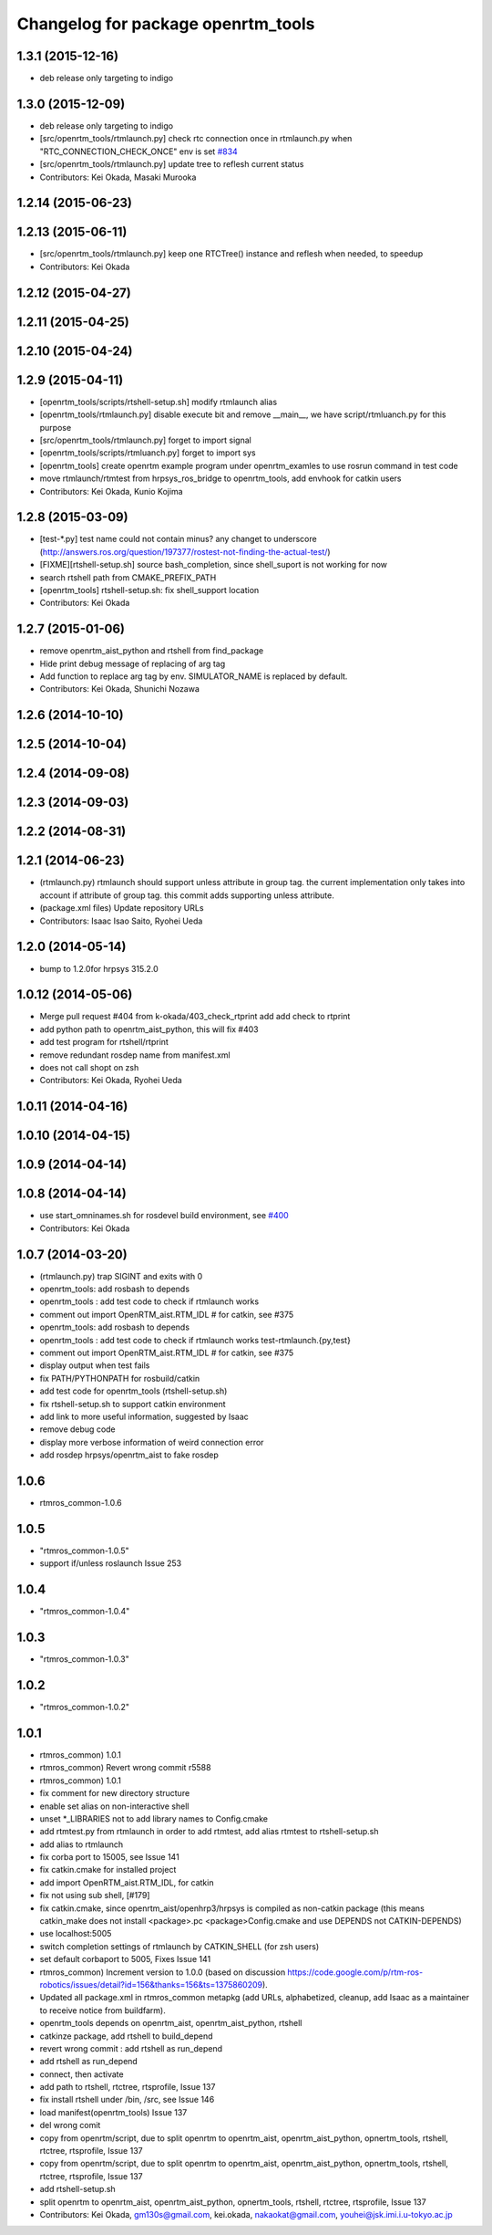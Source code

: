 ^^^^^^^^^^^^^^^^^^^^^^^^^^^^^^^^^^^
Changelog for package openrtm_tools
^^^^^^^^^^^^^^^^^^^^^^^^^^^^^^^^^^^

1.3.1 (2015-12-16)
------------------
* deb release only targeting to indigo

1.3.0 (2015-12-09)
------------------
* deb release only targeting to indigo

* [src/openrtm_tools/rtmlaunch.py] check rtc connection once in rtmlaunch.py when "RTC_CONNECTION_CHECK_ONCE" env is set `#834 <https://github.com/start-jsk/rtmros_common/pull/835>`_
* [src/openrtm_tools/rtmlaunch.py] update tree to reflesh current status
* Contributors: Kei Okada, Masaki Murooka

1.2.14 (2015-06-23)
-------------------

1.2.13 (2015-06-11)
-------------------
* [src/openrtm_tools/rtmlaunch.py] keep one RTCTree() instance and reflesh when needed, to speedup
* Contributors: Kei Okada

1.2.12 (2015-04-27)
-------------------

1.2.11 (2015-04-25)
-------------------

1.2.10 (2015-04-24)
-------------------

1.2.9 (2015-04-11)
------------------
* [openrtm_tools/scripts/rtshell-setup.sh] modify rtmlaunch alias
* [openrtm_tools/rtmlaunch.py] disable execute bit and remove __main__, we have script/rtmluanch.py for this purpose
* [src/openrtm_tools/rtmlaunch.py] forget to import signal
* [openrtm_tools/scripts/rtmluanch.py] forget to import sys
* [openrtm_tools] create openrtm example program under openrtm_examles to use rosrun command in test code
* move rtmlaunch/rtmtest from hrpsys_ros_bridge to openrtm_tools, add envhook for catkin users
* Contributors: Kei Okada, Kunio Kojima

1.2.8 (2015-03-09)
------------------
* [test-*.py] test name could not contain minus? any changet to underscore (http://answers.ros.org/question/197377/rostest-not-finding-the-actual-test/)
* [FIXME][rtshell-setup.sh] source bash_completion, since shell_suport is not working for now
* search rtshell path from CMAKE_PREFIX_PATH
* [openrtm_tools] rtshell-setup.sh: fix shell_support location
* Contributors: Kei Okada

1.2.7 (2015-01-06)
------------------
* remove openrtm_aist_python and rtshell from find_package
* Hide print debug message of replacing of arg tag
* Add function to replace arg tag by env. SIMULATOR_NAME is replaced by default.
* Contributors: Kei Okada, Shunichi Nozawa

1.2.6 (2014-10-10)
------------------

1.2.5 (2014-10-04)
------------------

1.2.4 (2014-09-08)
------------------

1.2.3 (2014-09-03)
------------------

1.2.2 (2014-08-31)
------------------

1.2.1 (2014-06-23)
------------------
* (rtmlaunch.py) rtmlaunch should support unless attribute in group tag. the current implementation only takes into account if attribute of group tag. this commit adds supporting unless attribute.
* (package.xml files) Update repository URLs
* Contributors: Isaac Isao Saito, Ryohei Ueda

1.2.0 (2014-05-14)
------------------

* bump to 1.2.0for hrpsys 315.2.0

1.0.12 (2014-05-06)
-------------------
* Merge pull request #404 from k-okada/403_check_rtprint
  add add check to rtprint
* add python path to openrtm_aist_python, this will fix #403
* add test program for rtshell/rtprint
* remove redundant rosdep name from manifest.xml
* does not call shopt on zsh
* Contributors: Kei Okada, Ryohei Ueda

1.0.11 (2014-04-16)
-------------------

1.0.10 (2014-04-15)
-------------------

1.0.9 (2014-04-14)
------------------

1.0.8 (2014-04-14)
------------------
* use start_omninames.sh for rosdevel build environment, see `#400 <https://github.com/start-jsk/rtmros_common/issues/400>`_
* Contributors: Kei Okada

1.0.7 (2014-03-20)
------------------
* (rtmlaunch.py) trap SIGINT and exits with 0
* openrtm_tools: add rosbash to depends
* openrtm_tools : add test code to check if rtmlaunch works
* comment out import OpenRTM_aist.RTM_IDL # for catkin, see #375
* openrtm_tools: add rosbash to depends
* openrtm_tools : add test code to check if rtmlaunch works test-rtmlaunch.{py,test}
* comment out import OpenRTM_aist.RTM_IDL # for catkin, see #375
* display output when test fails
* fix PATH/PYTHONPATH for rosbuild/catkin
* add test code for openrtm_tools (rtshell-setup.sh)
* fix rtshell-setup.sh to support catkin environment
* add link to more useful information, suggested by Isaac
* remove debug code
* display more verbose information of weird connection error
* add rosdep hrpsys/openrtm_aist to fake rosdep

1.0.6
-----
* rtmros_common-1.0.6

1.0.5
-----
* "rtmros_common-1.0.5"
* support if/unless roslaunch Issue 253

1.0.4
-----
* "rtmros_common-1.0.4"

1.0.3
-----
* "rtmros_common-1.0.3"

1.0.2
-----
* "rtmros_common-1.0.2"

1.0.1
-----
* rtmros_common) 1.0.1
* rtmros_common) Revert wrong commit r5588
* rtmros_common) 1.0.1
* fix comment for new directory structure
* enable set alias on non-interactive shell
* unset \*_LIBRARIES not to add library names to Config.cmake
* add rtmtest.py from rtmlaunch in order to add rtmtest, add alias rtmtest to rtshell-setup.sh
* add alias to rtmlaunch
* fix corba port to 15005, see Issue 141
* fix catkin.cmake for installed project
* add import OpenRTM_aist.RTM_IDL, for catkin
* fix not using sub shell, [#179]
* fix catkin.cmake, since openrtm_aist/openhrp3/hrpsys is compiled as non-catkin package (this means catkin_make does not install <package>.pc <package>Config.cmake and use DEPENDS not CATKIN-DEPENDS)
* use localhost:5005
* switch completion settings of rtmlaunch by CATKIN_SHELL (for zsh users)
* set default corbaport to 5005, Fixes Issue 141
* rtmros_common) Increment version to 1.0.0 (based on discussion https://code.google.com/p/rtm-ros-robotics/issues/detail?id=156&thanks=156&ts=1375860209).
* Updated all package.xml in rtmros_common metapkg (add URLs, alphabetized, cleanup, add Isaac as a maintainer to receive notice from buildfarm).
* openrtm_tools depends on openrtm_aist, openrtm_aist_python, rtshell
* catkinze package, add rtshell to build_depend
* revert wrong commit : add rtshell as run_depend
* add rtshell as run_depend
* connect, then activate
* add path to rtshell, rtctree, rtsprofile, Issue 137
* fix install rtshell under /bin, /src, see Issue 146
* load manifest(openrtm_tools) Issue 137
* del wrong comit
* copy from openrtm/script, due to split openrtm to openrtm_aist, openrtm_aist_python, opnertm_tools, rtshell, rtctree, rtsprofile, Issue 137
* copy from openrtm/script, due to split openrtm to openrtm_aist, openrtm_aist_python, opnertm_tools, rtshell, rtctree, rtsprofile, Issue 137
* add rtshell-setup.sh
* split openrtm to openrtm_aist, openrtm_aist_python, opnertm_tools, rtshell, rtctree, rtsprofile, Issue 137
* Contributors: Kei Okada, gm130s@gmail.com, kei.okada, nakaokat@gmail.com, youhei@jsk.imi.i.u-tokyo.ac.jp
